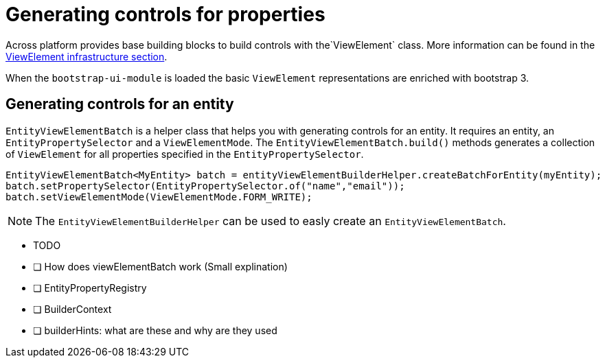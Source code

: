 = Generating controls for properties

Across platform provides base building blocks to build controls with the`ViewElement` class.
More information can be found in the xref:across:across-web:web-views/view-elements.adoc[ViewElement infrastructure section].

When the `bootstrap-ui-module` is loaded the basic `ViewElement` representations are enriched with bootstrap 3.

== Generating controls for an entity

`EntityViewElementBatch` is a helper class that helps you with generating controls for an entity.
It requires an entity, an `EntityPropertySelector` and a `ViewElementMode`.
The `EntityViewElementBatch.build()` methods generates a collection of `ViewElement` for all properties specified in the `EntityPropertySelector`.

[source,java,indent=0]
[subs="verbatim,quotes,attributes"]
----
EntityViewElementBatch<MyEntity> batch = entityViewElementBuilderHelper.createBatchForEntity(myEntity);
batch.setPropertySelector(EntityPropertySelector.of("name","email"));
batch.setViewElementMode(ViewElementMode.FORM_WRITE);
----

NOTE: The `EntityViewElementBuilderHelper` can be used to easly create an `EntityViewElementBatch`.



* TODO
* [ ] How does viewElementBatch work (Small explination)
* [ ] EntityPropertyRegistry
* [ ] BuilderContext
* [ ] builderHints: what are these and why are they used


